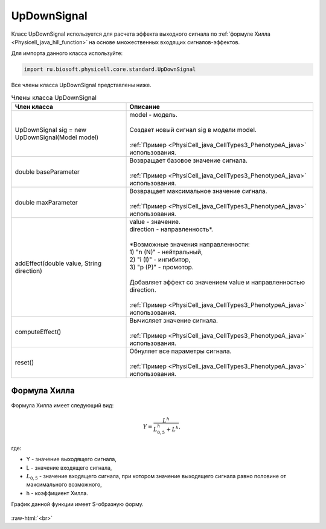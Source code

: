 .. _PhysiCell_java_UpDownSignal:

UpDownSignal
============

.. role:: raw-html(raw)
   :format: html

.. raw:: html

    <style>
    table {
        border-collapse: collapse;
        width: 100%;
        background-color: white;
        table-layout: fixed;
    }
    th, td {
        border: 1px solid #dddddd;
        text-align: left;
        padding: 8px;
        word-wrap: break-word;
        overflow-wrap: break-word;
        hyphens: auto;
        -webkit-hyphens: auto;
        -moz-hyphens: auto;
        white-space: normal;
    }
    td p {
        word-wrap: break-word;
        overflow-wrap: break-word;
        word-break: break-all;
        hyphens: auto;
        -webkit-hyphens: auto;
        -moz-hyphens: auto;
        white-space: normal;
        margin: 0; /* убираем лишние отступы, если нужно */
    }
    /* ДОБАВЬТЕ ЭТИ СТИЛИ — КЛЮЧЕВОЕ ИЗМЕНЕНИЕ! */
    .line-block,
    .line-block .line {
        white-space: normal !important;
        word-wrap: break-word !important;
        overflow-wrap: break-word !important;
        hyphens: auto !important;
        -webkit-hyphens: auto !important;
        -moz-hyphens: auto !important;
    }
    tr:nth-child(even) {
        background-color: white;
    }
    th {
        background-color: #2980B9;
        color: white;
    }
    .table-bottom-margin {
        margin-top: 20px;
    }
    </style>

Класс UpDownSignal используется для расчета эффекта выходного сигнала по :ref:`формуле Хилла <Physicell_java_hill_function>` на основе множественных входящих сигналов-эффектов.

Для импорта данного класса используйте:

.. code-block:: text

   import ru.biosoft.physicell.core.standard.UpDownSignal

Все члены класса UpDownSignal представлены ниже.

.. list-table:: Члены класса UpDownSignal
   :header-rows: 1

   * - Член класса
     - Описание

   * - UpDownSignal sig = new UpDownSignal(Model model)
     - | model - модель.
       |
       | Создает новый сигнал sig в модели model.
       |
       | :ref:`Пример <PhysiCell_java_CellTypes3_PhenotypeA_java>` использования.
   * - double baseParameter
     - | Возвращает базовое значение сигнала.
       |
       | :ref:`Пример <PhysiCell_java_CellTypes3_PhenotypeA_java>` использования.
   * - double maxParameter
     - | Возвращает максимальное значение сигнала.
       |
       | :ref:`Пример <PhysiCell_java_CellTypes3_PhenotypeA_java>` использования.
   * - addEffect(double value, String direction)
     - | value - значение.
       | direction - направленность*.
       |
       | \*Возможные значения направленности:
       | 1) "n (N)" - нейтральный,
       | 2) "i (I)" - ингибитор,
       | 3) "p (P)" - промотор.
       |
       | Добавляет эффект со значением value и направленностью direction.
       |
       | :ref:`Пример <PhysiCell_java_CellTypes3_PhenotypeA_java>` использования.
   * - computeEffect()
     - | Вычисляет значение сигнала.
       |
       | :ref:`Пример <PhysiCell_java_CellTypes3_PhenotypeA_java>` использования.
   * - reset()
     - | Обнуляет все параметры сигнала.
       |
       | :ref:`Пример <PhysiCell_java_CellTypes3_PhenotypeA_java>` использования.

.. _PhysiCell_java_hill_function:

Формула Хилла
~~~~~~~~~~~~~

Формула Хилла имеет следующий вид:

.. math::

   Y = \frac{L^h}{L_{0,5}^h + L^h},

где:

- Y - значение выходящего сигнала,
- L - значение входящего сигнала,
- :math:`L_{0,5}` - значение входящего сигнала, при котором значение выходящего сигнала равно половине от максимального возможного,
- h - коэффициент Хилла.

График данной функции имеет S-образную форму.

.. figure:: /images/Physicell/Physicell_java_code/Hill_function.png
   :width: 100%
   :alt: Hill_function
   :align: center

:raw-html:`<br>`